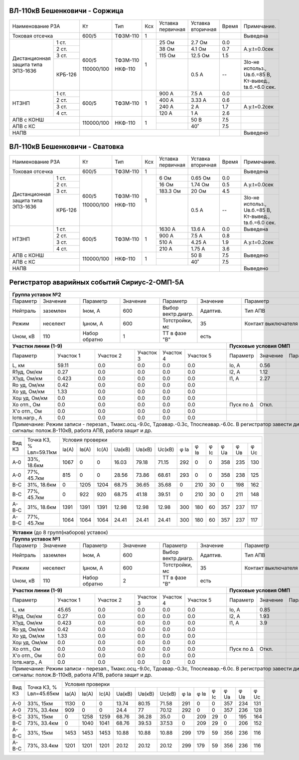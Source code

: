 ВЛ-110кВ Бешенковичи - Соржица
~~~~~~~~~~~~~~~~~~~~~~~~~~~~~~

+-----------------------------+----------+--------+---+---------+---------+-----+----------------------+
|Наименование РЗА             | Кт       | Тип    |Ксх|Уставка  |Уставка  |Время|Примечание.           |
|                             |          |        |   |первичная|вторичная|     |                      |
+-----------------------------+----------+--------+---+---------+---------+-----+----------------------+
|Токовая отсечка              |600/5     |ТФЗМ-110| 1 |         |         |     |Выведена              |
+--------------------+--------+----------+--------+---+---------+---------+-----+----------------------+
|Дистанционная защита|1 ст.   |600/5     |ТФЗМ-110| 1 |25 Ом    |2.7 Ом   | 0.0 |                      |
|типа ЭПЗ-1636       +--------+          |        |   +---------+---------+-----+----------------------+
|                    |2 ст.   |          |        |   |38 Ом    |4.1 Ом   | 0.7 |А.у.t=0.0сек          |
|                    +--------+          |        |   +---------+---------+-----+----------------------+
|                    |3 ст.   |          |        |   |115 Ом   |12.5 Ом  | 1.5 |                      |
|                    +--------+          |        |   +---------+---------+-----+----------------------+
|                    | КРБ-126|110000/100|НКФ-110 |   |         |0.5 А    |  -- |3Iо-не использ.,      |
|                    |        |          |        |   |         |         |     |Uв.б.=85 В, Кт-вывед.,|
|                    |        |          |        |   |         |         |     |tв.б.=6.0 сек.        |
+--------------------+--------+----------+--------+---+---------+---------+-----+----------------------+
|НТЗНП               |1 ст.   |600/5     |ТФЗМ-110| 1 |900 А    |7.5 А    | 0.0 |                      |
|                    +--------+          |        |   +---------+---------+-----+----------------------+
|                    |2 ст.   |          |        |   |400 А    |3.33 А   | 0.6 |                      |
|                    +--------+          |        |   +---------+---------+-----+----------------------+
|                    |3 ст.   |          |        |   |240 А    |2 А      | 1.7 |А.у.t=0.2сек          |
|                    +--------+          |        |   +---------+---------+-----+----------------------+
|                    |4 ст.   |          |        |   |120 А    |1 А      | 2.6 |                      |
+--------------------+--------+----------+--------+---+---------+---------+-----+----------------------+
|АПВ с КОНШ                   |110000/100|НКФ-110 | 1 |         |50 В     | 7.5 |                      |
+-----------------------------+          |        |   +---------+---------+-----+----------------------+
|АПВ с КС                     |          |        |   |         |40˚      | 7.5 |                      |
+-----------------------------+----------+--------+---+---------+---------+-----+----------------------+
|НАПВ                         |                                           |     |Выведено              |
+-----------------------------+-------------------------------------------+-----+----------------------+

ВЛ-110кВ Бешенковичи - Сватовка
~~~~~~~~~~~~~~~~~~~~~~~~~~~~~~~

+-----------------------------+----------+--------+---+---------+---------+-----+----------------------+
|Наименование РЗА             | Кт       | Тип    |Ксх|Уставка  |Уставка  |Время|Примечание.           |
|                             |          |        |   |первичная|вторичная|     |                      |
+-----------------------------+----------+--------+---+---------+---------+-----+----------------------+
|Токовая отсечка              |600/5     |ТФЗМ-110| 1 |         |         |     |Выведена              |
+--------------------+--------+----------+--------+---+---------+---------+-----+----------------------+
|Дистанционная защита|1 ст.   |600/5     |ТФЗМ-110| 1 |6 Ом     |0.65 Ом  | 0.0 |                      |
|типа ЭПЗ-1636       +--------+          |        |   +---------+---------+-----+----------------------+
|                    |2 ст.   |          |        |   |16 Ом    |1.74 Ом  | 0.5 |А.у.t=0.0сек          |
|                    +--------+          |        |   +---------+---------+-----+----------------------+
|                    |3 ст.   |          |        |   |183.3 Ом |20 Ом    | 4.5 |                      |
|                    +--------+          |        |   +---------+---------+-----+----------------------+
|                    | КРБ-126|110000/100|НКФ-110 |   |         |0.5 А    |  -- |3Iо-не использ.,      |
|                    |        |          |        |   |         |         |     |Uв.б.=85 В, Кт-вывед.,|
|                    |        |          |        |   |         |         |     |tв.б.=6.0 сек.        |
+--------------------+--------+----------+--------+---+---------+---------+-----+----------------------+
|НТЗНП               |1 ст.   |600/5     |ТФЗМ-110| 1 |1630 А   |13.6 А   | 0.0 |Выведена              |
|                    +--------+          |        |   +---------+---------+-----+----------------------+
|                    |2 ст.   |          |        |   |900 А    |7.5 А    | 0.8 |                      |
|                    +--------+          |        |   +---------+---------+-----+----------------------+
|                    |3 ст.   |          |        |   |510 А    |4.25 А   | 1.9 |А.у.t=0.2сек          |
|                    +--------+          |        |   +---------+---------+-----+----------------------+
|                    |4 ст.   |          |        |   |210 А    |1.75 А   | 3.6 |                      |
+--------------------+--------+----------+--------+---+---------+---------+-----+----------------------+
|АПВ с КОНШ                   |110000/100|НКФ-110 | 1 |         |50 В     | 7.5 |Выведено              |
+-----------------------------+          |        |   +---------+---------+-----+----------------------+
|АПВ с КС                     |          |        |   |         |40˚      | 7.5 |                      |
+-----------------------------+----------+--------+---+---------+---------+-----+----------------------+
|НАПВ                         |                                           |     |Выведено              |
+-----------------------------+-------------------------------------------+-----+----------------------+

Регистратор аварийных событий Сириус-2-ОМП-5А
~~~~~~~~~~~~~~~~~~~~~~~~~~~~~~~~~~~~~~~~~~~~~

.. table:: **ВЛ-110кВ Бешенковичи-Соржица-Витебская ТЭЦ**

+----------------------------------------------------------------------------------------------------+
|**Группа уставок №2**                                                                               |
+--------+--------+-------------+--------+------------------+--------+-------------------+-----------+
|Параметр|Значение|Параметр     |Значение|Параметр          |Значение|Параметр           |Значение   |
+--------+--------+-------------+--------+------------------+--------+-------------------+-----------+
|Нейтраль|заземлен|Iном, А      |600     |Выбор вектр.диагр.|Адаптив.|Тип АПВ            |ТАПВ       |
+--------+--------+-------------+--------+------------------+--------+-------------------+-----------+
|Режим   |неселект|Iμном, А     |600     |Тотстройки, мс    |35      |Контакт выключателя|НР         |
+--------+--------+-------------+--------+------------------+--------+-------------------+-----------+
|Uном, кВ|110     |Набор обратно|1       |ТТ в фазе "В"     |есть    |                   |           |
+--------+--------+-------------+--------+------------------+---+----+-------------------+-----------+
|**Участки линии (1-9)**                                        |**Пусковые условия ОМП**            |
+-------------+---------+---------+---------+---------+---------+---------+--------+--------+--------+
|Параметр     |Участок 1|Участок 2|Участок 3|Участок 4|Участок 5|Параметр |Значение|Параметр|Значение|
+-------------+---------+---------+---------+---------+---------+---------+--------+--------+--------+
|L, км        |59.11    |0.0      |0.0      |0.0      |0.0      |Iо, А    |0.56    |        |        |
+-------------+---------+---------+---------+---------+---------+---------+--------+--------+--------+
|R1уд, Ом/км  |0.27     |0.0      |0.0      |0.0      |0.0      |I2, А    |1.12    |        |        |
+-------------+---------+---------+---------+---------+---------+---------+--------+--------+--------+
|Х1уд, Ом/км  |0.423    |0.0      |0.0      |0.0      |0.0      |I1, А    |2.27    |        |        |
+-------------+---------+---------+---------+---------+---------+---------+--------+--------+--------+
|Ro уд, Ом/км |0.42     |0.0      |0.0      |0.0      |0.0      |         |        |        |        |
+-------------+---------+---------+---------+---------+---------+---------+--------+--------+--------+
|Хо уд, Ом/км |1.33     |0.0      |0.0      |0.0      |0.0      |         |        |        |        |
+-------------+---------+---------+---------+---------+---------+---------+--------+--------+--------+
|Хоμ уд, Ом/км|0.0      |0.0      |0.0      |0.0      |0.0      |         |        |        |        |
+-------------+---------+---------+---------+---------+---------+---------+--------+--------+--------+
|Хо отп., Ом  |0.0      |0.0      |0.0      |0.0      |0.0      |Пуск по Δ|Откл.   |        |        |
+-------------+---------+---------+---------+---------+---------+---------+--------+--------+--------+
|Х'о отп., Ом |0.0      |0.0      |0.0      |0.0      |0.0      |         |        |        |        |
+-------------+---------+---------+---------+---------+---------+---------+--------+--------+--------+
|Iотв.нагр., А|0.0      |0.0      |0.0      |0.0      |0.0      |         |        |        |        |
+-------------+---------+---------+---------+---------+---------+---------+--------+--------+--------+
|Примечание: Режим записи - перезап., Тмакс.осц.-9.0с, Тдоавар.-0.3с, Тпослеавар.-6.0с.              |
|В регистратор завести дискретные сигналы: полож.В-110кВ, работа АПВ, работа защит и др.             |
+----------------------------------------------------------------------------------------------------+

.. table:: **ВЛ-110кВ Бешенковичи-Соржица-Витебская ТЭЦ. Параметры контрольных точек**

+------+-----------+--------------------------------------------------------------------------+
|Вид КЗ|Точка КЗ, %|Условия проверки                                                          |
|      |Lвл=59.11км+-----+-----+-----+------+------+------+----+----+----+----+----+----------+
|      |           |Iа(А)|Iв(А)|Ic(A)|Uа(кВ)|Uв(кВ)|Uc(кВ)|φ Ia|φ Iв|φ Ic|φ Ua|φ Uв|φ Uc      |
+------+-----------+-----+-----+-----+------+------+------+----+----+----+----+----+----------+
|А-0   |33%, 18.6км|1067 |0    |0    |16.03 |79.18 |71.15 |292 |0   |0   |358 |235 |130       |
+------+-----------+-----+-----+-----+------+------+------+----+----+----+----+----+----------+
|А-0   |77%, 45.7км|815  |0    |0    |28.56 |73.86 |68.61 |293 |0   |0   |358 |238 |125       |
+------+-----------+-----+-----+-----+------+------+------+----+----+----+----+----+----------+
|В-С   |31%, 18.6км|0    |1205 |1204 |68.75 |36.65 |35.68 |0   |210 |30  |0   |198 |162       |
+------+-----------+-----+-----+-----+------+------+------+----+----+----+----+----+----------+
|В-С   |77%, 45.7км|0    |922  |920  |68.75 |41.18 |39.51 |0   |210 |30  |0   |211 |148       |
+------+-----------+-----+-----+-----+------+------+------+----+----+----+----+----+----------+
|А-В-С |31%, 18.6км|1391 |1391 |1391 |12.98 |12.98 |12.98 |300 |180 |60  |357 |237 |117       |
+------+-----------+-----+-----+-----+------+------+------+----+----+----+----+----+----------+
|А-В-С |77%, 45.7км|1064 |1064 |1064 |24.41 |24.41 |24.41 |300 |180 |60  |357 |237 |117       |
+------+-----------+-----+-----+-----+------+------+------+----+----+----+----+----+----------+

.. table:: **ВЛ-110кВ Бешенковичи-Сватовка-Чашники**

+----------------------------------------------------------------------------------------------------+
|**Уставки** (до 8 групп(наборов) уставок)                                                           |
+----------------------------------------------------------------------------------------------------+
|**Группа уставок №1**                                                                               |
+--------+--------+-------------+--------+------------------+--------+-------------------+-----------+
|Параметр|Значение|Параметр     |Значение|Параметр          |Значение|Параметр           |Значение   |
+--------+--------+-------------+--------+------------------+--------+-------------------+-----------+
|Нейтраль|заземлен|Iном, А      |600     |Выбор вектр.диагр.|Адаптив.|Тип АПВ            |ТАПВ       |
+--------+--------+-------------+--------+------------------+--------+-------------------+-----------+
|Режим   |неселект|Iμном, А     |600     |Тотстройки, мс    |35      |Контакт выключателя|НР         |
+--------+--------+-------------+--------+------------------+--------+-------------------+-----------+
|Uном, кВ|110     |Набор обратно|2       |ТТ в фазе "В"     |есть    |                   |           |
+--------+--------+-------------+--------+------------------+---+----+-------------------+-----------+
|**Участки линии (1-9)**                                        |**Пусковые условия ОМП**            |
+-------------+---------+---------+---------+---------+---------+---------+--------+--------+--------+
|Параметр     |Участок 1|Участок 2|Участок 3|Участок 4|Участок 5|Параметр |Значение|Параметр|Значение|
+-------------+---------+---------+---------+---------+---------+---------+--------+--------+--------+
|L, км        |45.65    |0.0      |0.0      |0.0      |0.0      |Iо, А    |0.85    |        |        |
+-------------+---------+---------+---------+---------+---------+---------+--------+--------+--------+
|R1уд, Ом/км  |0.27     |0.0      |0.0      |0.0      |0.0      |I2, А    |1.93    |        |        |
+-------------+---------+---------+---------+---------+---------+---------+--------+--------+--------+
|Х1уд, Ом/км  |0.423    |0.0      |0.0      |0.0      |0.0      |I1, А    |3.9     |        |        |
+-------------+---------+---------+---------+---------+---------+---------+--------+--------+--------+
|Ro уд, Ом/км |0.42     |0.0      |0.0      |0.0      |0.0      |         |        |        |        |
+-------------+---------+---------+---------+---------+---------+---------+--------+--------+--------+
|Хо уд, Ом/км |1.33     |0.0      |0.0      |0.0      |0.0      |         |        |        |        |
+-------------+---------+---------+---------+---------+---------+---------+--------+--------+--------+
|Хоμ уд, Ом/км|0.0      |0.0      |0.0      |0.0      |0.0      |         |        |        |        |
+-------------+---------+---------+---------+---------+---------+---------+--------+--------+--------+
|Хо отп., Ом  |0.0      |0.0      |0.0      |0.0      |0.0      |Пуск по Δ|Откл.   |        |        |
+-------------+---------+---------+---------+---------+---------+---------+--------+--------+--------+
|Х'о отп., Ом |0.0      |0.0      |0.0      |0.0      |0.0      |         |        |        |        |
+-------------+---------+---------+---------+---------+---------+---------+--------+--------+--------+
|Iотв.нагр., А|0.0      |0.0      |0.0      |0.0      |0.0      |         |        |        |        |
+-------------+---------+---------+---------+---------+---------+---------+--------+--------+--------+
|Примечание: Режим записи - перезап., Тмакс.осц.-9.0с, Тдоавар.-0.3с, Тпослеавар.-6.0с.              |
|В регистратор завести дискретные сигналы: полож.В-110кВ, работа АПВ, работа защит и др.             |
+----------------------------------------------------------------------------------------------------+

.. table:: **ВЛ-110кВ Бешенковичи-Сватовка-Чашники. Параметры контрольных точек**

+------+-----------+-------------------------------------------------------------------------------+
|Вид КЗ|Точка КЗ, %|Условия проверки                                                               |
|      |Lвл=45.65км+-----+-----+-----+------+------+------+----+----+----+----+----+---------------+
|      |           |Iа(А)|Iв(А)|Ic(A)|Uа(кВ)|Uв(кВ)|Uc(кВ)|φ Ia|φ Iв|φ Ic|φ Ua|φ Uв|φ Uc           |
+------+-----------+-----+-----+-----+------+------+------+----+----+----+----+----+---------------+
|А-0   |33%, 15км  |1130 |0    |0    |13.74 |80.15 |71.58 |291 |0   |0   |357 |234 |131            |
+------+-----------+-----+-----+-----+------+------+------+----+----+----+----+----+---------------+
|А-0   |73%, 33.4км|909  |0    |0    |24.4  |77    |70.12 |292 |0   |0   |357 |236 |128            |
+------+-----------+-----+-----+-----+------+------+------+----+----+----+----+----+---------------+
|В-С   |33%, 15км  |0    |1258 |1259 |68.76 |36.28 |35.0  |0   |209 |29  |0   |195 |164            |
+------+-----------+-----+-----+-----+------+------+------+----+----+----+----+----+---------------+
|В-С   |73%, 33.4км|0    |1040 |1041 |68.76 |39.53 |37.53 |0   |209 |29  |0   |206 |152            |
+------+-----------+-----+-----+-----+------+------+------+----+----+----+----+----+---------------+
|А-В-С |33%, 15км  |1453 |1453 |1453 |10.88 |10.88 |10.88 |299 |179 |59  |356 |236 |116            |
+------+-----------+-----+-----+-----+------+------+------+----+----+----+----+----+---------------+
|А-В-С |73%, 33.4км|1201 |1201 |1201 |20.12 |20.12 |20.12 |299 |179 |59  |356 |236 |116            |
+------+-----------+-----+-----+-----+------+------+------+----+----+----+----+----+---------------+
